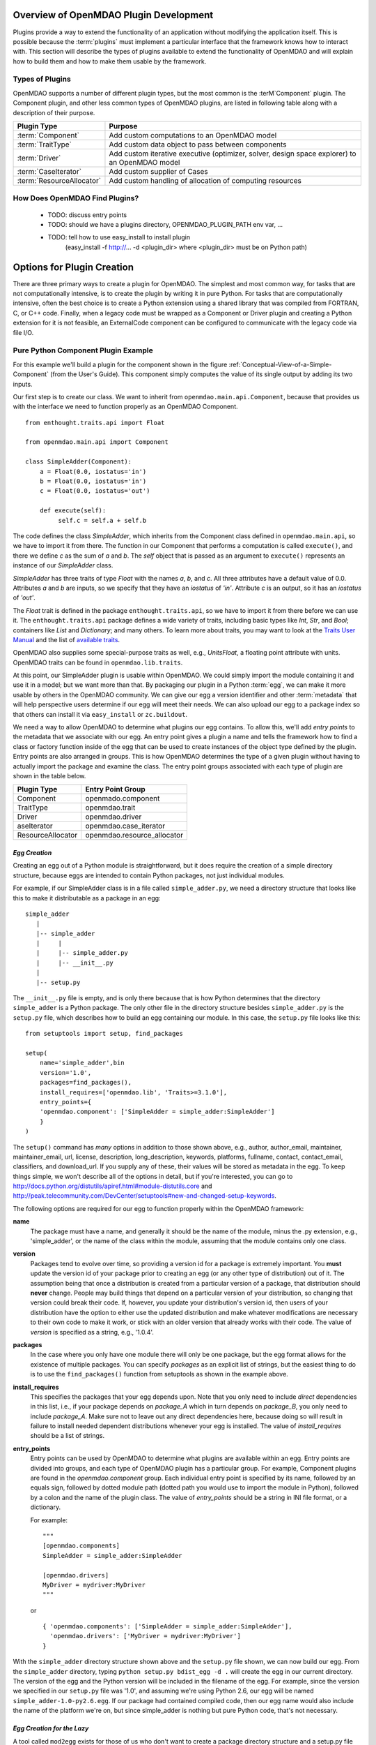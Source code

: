 .. index:: plugin guide overview
.. index:: plugins

Overview of OpenMDAO Plugin Development
=======================================

Plugins provide a way to extend the functionality of an application without
modifying the application itself.  This is possible because the :term:`plugins` must
implement a particular interface that the framework knows how to interact with.
This section will describe the types of plugins available to extend
the functionality of OpenMDAO and will explain how to build them and how to make 
them usable by the framework.

.. index:: Component plugin

Types of Plugins
----------------

OpenMDAO supports a number of different plugin types, but the most common is the :terM`Component` plugin. The
Component plugin, and other less common types of OpenMDAO plugins, are listed in following table
along with a description of their purpose.

===========================  =================================================================================================
**Plugin Type**              **Purpose**                                                                                              
===========================  =================================================================================================
:term:`Component`            Add custom computations to an OpenMDAO model 
---------------------------  -------------------------------------------------------------------------------------------------
:term:`TraitType`            Add custom data object to pass between components
---------------------------  -------------------------------------------------------------------------------------------------
:term:`Driver`               Add custom iterative executive (optimizer, solver, design space explorer) to an OpenMDAO model
---------------------------  -------------------------------------------------------------------------------------------------
:term:`CaseIterator`         Add custom supplier of Cases
---------------------------  -------------------------------------------------------------------------------------------------
:term:`ResourceAllocator`    Add custom handling of allocation of computing resources
===========================  =================================================================================================


How Does OpenMDAO Find Plugins?
-------------------------------

    - TODO: discuss entry points
    - TODO: should we have a plugins directory, OPENMDAO_PLUGIN_PATH env var, ...
    - TODO: tell how to use easy_install to install plugin 
          (easy_install -f http://...  -d <plugin_dir> where <plugin_dir> must be on Python path)


.. index:: plugin creation

Options for Plugin Creation
===========================

There are three primary ways to create a plugin for OpenMDAO. The simplest and
most common way, for tasks that are not computationally intensive, is to create the
plugin by writing it in pure Python. For tasks that are computationally
intensive, often the best choice is to create a Python extension using a
shared library that was compiled from FORTRAN, C, or C++ code. Finally, when a
legacy code must be wrapped as a Component or Driver plugin and creating a
Python extension for it is not feasible, an ExternalCode component can be
configured to communicate with the legacy code via file I/O.

.. index:: SimpleAdder

Pure Python Component Plugin Example
------------------------------------

For this example we'll build a plugin for the component shown in the figure
:ref:`Conceptual-View-of-a-Simple-Component` (from the User's Guide).  This component
simply computes the value of its single output by adding its two inputs.

Our first step is to create our class. We want to inherit from
``openmdao.main.api.Component``, because that provides us with the interface we
need to function properly as an OpenMDAO Component.


.. _Code1: 

::

    from enthought.traits.api import Float
    
    from openmdao.main.api import Component

    class SimpleAdder(Component):
        a = Float(0.0, iostatus='in')
        b = Float(0.0, iostatus='in')
        c = Float(0.0, iostatus='out')
    
        def execute(self):
             self.c = self.a + self.b


The code defines the class *SimpleAdder*, which inherits from the
Component class defined in ``openmdao.main.api``, so we have to import it from
there. The function in our Component that performs a computation is called
``execute()``, and there we define *c* as the sum of *a* and *b*.
The *self* object that is passed as an argument to ``execute()`` represents an
instance of our *SimpleAdder* class.

*SimpleAdder* has three traits of type *Float* with the names *a*, *b*, and
*c*. All three attributes have a default value of 0.0. Attributes *a* and *b*
are inputs, so we specify that they have an *iostatus* of *'in'*. Attribute
*c* is an output, so it has an *iostatus* of *'out'*.

The *Float* trait is defined in the package ``enthought.traits.api``, so we have
to import it from there before we can use it. The ``enthought.traits.api``
package defines a wide variety of traits, including basic types like *Int*,
*Str*, and *Bool*; containers like *List* and *Dictionary*; and many others.
To learn more about traits, you may want to look at the 
`Traits User Manual <http://code.enthought.com/projects/traits/docs/html/traits_user_manual/index.html>`_
and the list of 
`available traits <http://code.enthought.com/projects/files/ETS32_API/enthought.traits.api.html>`_.

OpenMDAO also supplies some special-purpose traits as well, e.g.,
*UnitsFloat*, a floating point attribute with units. OpenMDAO traits can be
found in ``openmdao.lib.traits``. 

At this point, our SimpleAdder plugin is usable within OpenMDAO. We could simply
import the module containing it and use it in a model; but we want more than
that. By packaging our plugin in a Python :term:`egg`, we can make it more usable by
others in the OpenMDAO community. We can give our egg a version identifier and
other :term:`metadata` that will help perspective users determine if our egg will meet
their needs. We can also upload our egg to a package index so that others can
install it via ``easy_install`` or ``zc.buildout``.

.. index:: entry point

We need a way to allow OpenMDAO to determine what plugins our egg contains.
To allow this, we'll add *entry points* to the metadata that we
associate with our egg. An entry point gives a plugin a name and tells the
framework how to find a class or factory function inside of the egg that can
be used to create instances of the object type defined by the plugin. Entry
points are also arranged in groups. This is how OpenMDAO determines the type
of a given plugin without having to actually import the package and examine
the class.  The entry point groups associated with each type of 
plugin are shown in the table below.


====================  ================================
**Plugin Type**       **Entry Point Group**                                                                                              
====================  ================================
Component             openmado.component 
--------------------  --------------------------------
TraitType             openmdao.trait
--------------------  --------------------------------
Driver                openmdao.driver
--------------------  --------------------------------
aseIterator           openmdao.case_iterator
--------------------  --------------------------------
ResourceAllocator     openmdao.resource_allocator
====================  ================================


*Egg Creation*
~~~~~~~~~~~~~~

Creating an egg out of a Python module is straightforward, but it does
require the creation of a simple directory structure, because eggs are
intended to contain Python packages, not just individual modules.

For example, if our SimpleAdder class is in a file called ``simple_adder.py``, 
we need a directory structure that looks like this to make it distributable
as a package in an egg:

::

   simple_adder
      |
      |-- simple_adder
      |     |
      |     |-- simple_adder.py
      |     |-- __init__.py
      |
      |-- setup.py
      

The ``__init__.py`` file is empty, and is only there because that is how
Python determines that the directory ``simple_adder`` is a Python package. The
only other file in the directory structure besides ``simple_adder.py`` is the
``setup.py`` file, which describes how to build an egg containing our module.
In this case, the ``setup.py`` file looks like this:

.. _Code1:


::


    from setuptools import setup, find_packages
    
    setup(
        name='simple_adder',bin
        version='1.0',
        packages=find_packages(),
        install_requires=['openmdao.lib', 'Traits>=3.1.0'],
        entry_points={
        'openmdao.component': ['SimpleAdder = simple_adder:SimpleAdder']
        }
    )

    
The ``setup()`` command has *many* options in addition to those shown above,
e.g., author, author_email, maintainer, maintainer_email, url, license,
description, long_description, keywords, platforms, fullname, contact,
contact_email, classifiers, and download_url. If you supply any of these,
their values will be stored as metadata in the egg. To keep things simple, we
won't describe all of the options in detail, but if you're interested, you can
go to  `<http://docs.python.org/distutils/apiref.html#module-distutils.core>`_
and 
`<http://peak.telecommunity.com/DevCenter/setuptools#new-and-changed-setup-keywords>`_.

The following options are required for our egg to function properly
within the OpenMDAO framework:

**name**
    The package must have a name, and generally it should be the
    name of the module, minus the .py extension, e.g., 'simple_adder', or the
    name of the class within the module, assuming that the module contains
    only one class.
    
**version**
    Packages tend to evolve over time, so providing a version id for a package
    is extremely important. You **must** update the version id of your package
    prior to creating an egg (or any other type of distribution) out of it.
    The assumption being that once a distribution is created from a particular
    version of a package, that distribution should **never** change. People
    may build things that depend on a particular version of your distribution,
    so changing that version could break their code. If, however, you update
    your distribution's version id, then users of your distribution have the
    option to either use the updated distribution and make whatever
    modifications are necessary to their own code to make it work, or stick
    with an older version that already works with their code. The value of
    *version* is specified as a string, e.g., '1.0.4'.
    
**packages**
    In the case where you only have one module there will only be one package, but
    the egg format allows for the existence of multiple packages. You can specify
    *packages* as an explicit list of strings, but the easiest thing to do is to use
    the ``find_packages()`` function from setuptools as shown in the example above.
    
**install_requires**
    This specifies the packages that your egg depends upon. Note that you only need to
    include *direct* dependencies in this list, i.e., if your package depends on *package_A*
    which in turn depends on *package_B*, you only need to include *package_A*. Make sure not
    to leave out any direct dependencies here, because doing so will result in failure to
    install needed dependent distributions whenever your egg is installed.  The value
    of *install_requires* should be a list of strings.
    
**entry_points**
    Entry points can be used by OpenMDAO to determine what plugins are
    available within an egg. Entry points are divided into groups, and each
    type of OpenMDAO plugin has a particular group. For example, Component
    plugins are found in the *openmdao.component* group. Each individual entry
    point is specified by its name, followed by an equals sign, followed by
    dotted module path (dotted path you would use to import the module in
    Python), followed by a colon and the name of the plugin class. The value
    of *entry_points* should be a string in INI file format, or a dictionary. 
    
        
    For example:
    
    ::
    
        """
        [openmdao.components]
        SimpleAdder = simple_adder:SimpleAdder
        
        [openmdao.drivers]
        MyDriver = mydriver:MyDriver
        """
	   
    or
     
    :: 
       
          
        { 'openmdao.components': ['SimpleAdder = simple_adder:SimpleAdder'],
          'openmdao.drivers': ['MyDriver = mydriver:MyDriver']
        }

        
With the ``simple_adder`` directory structure shown above and the ``setup.py`` file shown,
we can now build our egg.  From the ``simple_adder`` directory, typing
``python setup.py bdist_egg -d .`` will create the egg in our current directory. The version
of the egg and the Python version will be included in the filename of the egg. For example,
since the version we specified in our ``setup.py`` file was '1.0', and assuming we're using
Python 2.6, our egg will be named ``simple_adder-1.0-py2.6.egg``.  If our package had contained
compiled code, then our egg name would also include the name of the platform we're on, but
since simple_adder is nothing but pure Python code, that's not necessary.


*Egg Creation for the Lazy*
~~~~~~~~~~~~~~~~~~~~~~~~~~~

A tool called ``mod2egg`` exists for those of us who don't want to create a package
directory structure and a setup.py file manually. It has a number of options that you
can see if you run ``mod2egg -h``.  The only required options are the desired version
of the egg and the module to use to generate the egg.  For example, the command

::

   mod2egg -v 1.0 simple_adder.py
   
   
will generate the same egg that we built manually earlier in this example.



   
::

   TODO: talk about uploading to a package index
   
   
*Adding Custom Egg Metadata*
~~~~~~~~~~~~~~~~~~~~~~~~~~~~

::

   TODO: need to work with team to determine standard openmdao metadata
      


Python Extension
----------------


File Wrapper
------------


